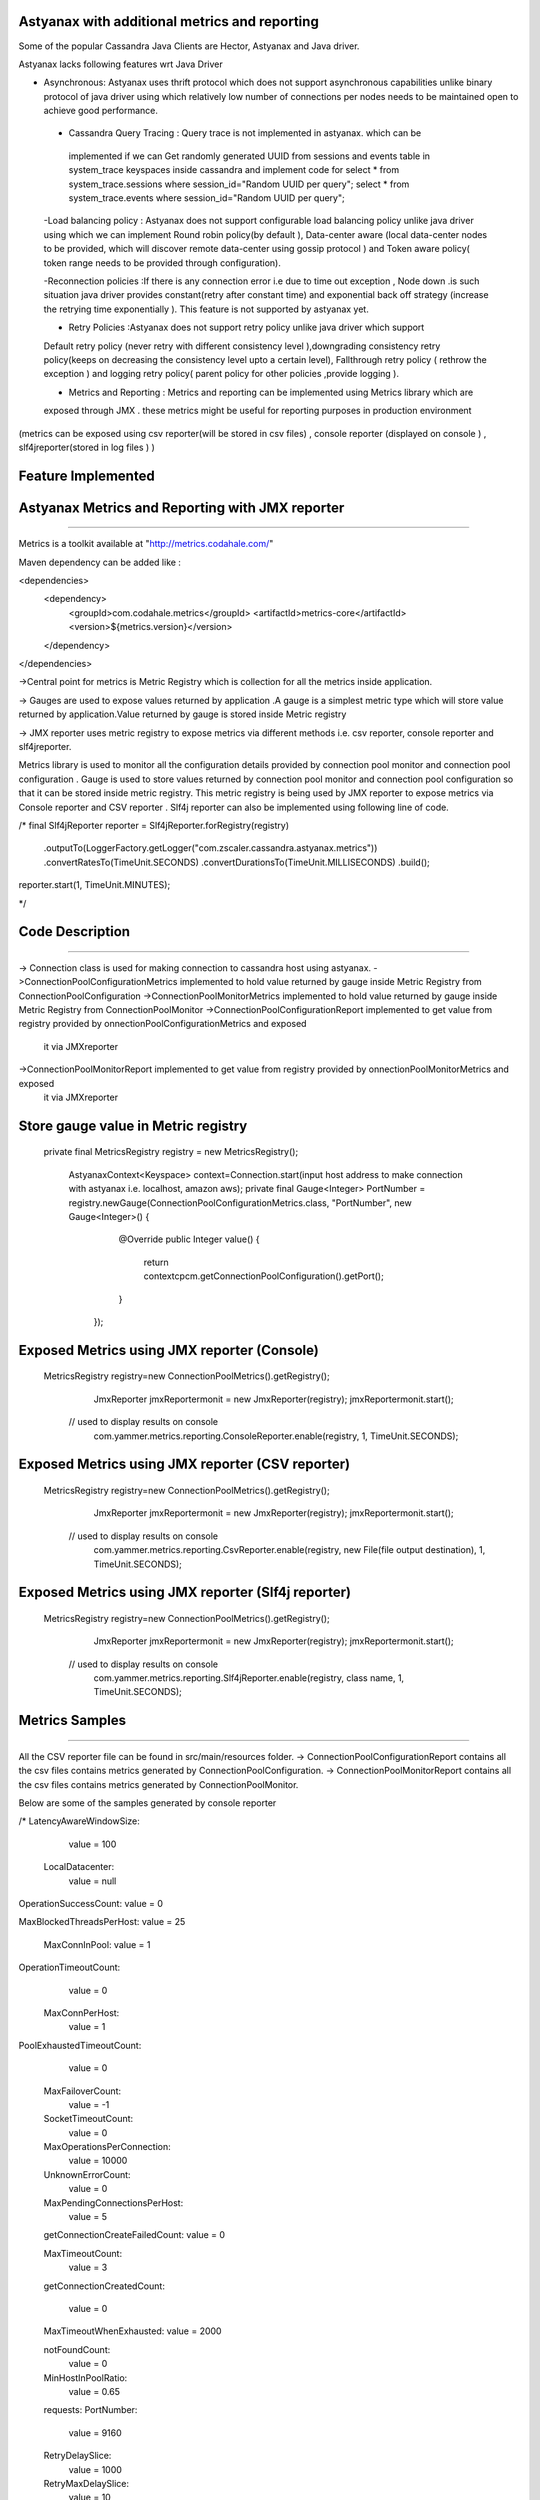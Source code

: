 Astyanax with additional metrics and reporting
-----------------------------------------------
Some of the popular Cassandra Java Clients are Hector, Astyanax and Java driver. 

Astyanax lacks following features wrt Java Driver

* Asynchronous: Astyanax uses thrift protocol which does not support asynchronous capabilities unlike binary protocol of java driver using which relatively low number of connections per nodes needs to be maintained open to achieve good performance. 
 
 - Cassandra Query Tracing : Query trace is not implemented in astyanax. which can be 
  implemented if we can Get randomly generated UUID from  sessions and events table in 
  system_trace keyspaces inside cassandra and implement code for 
  select * from system_trace.sessions where session_id="Random UUID per query";
  select * from system_trace.events where session_id="Random UUID per query";  
  
 -Load balancing policy : Astyanax does not support configurable load balancing policy 
 unlike java driver using which we can implement Round robin policy(by default ),
 Data-center aware (local data-center nodes to be provided, which will discover
 remote data-center using gossip protocol ) and Token aware policy( token range needs to 
 be provided through configuration).  
 
 -Reconnection policies :If there is any connection error i.e  due to time out exception ,
 Node down .is such situation java driver provides constant(retry after constant time)
 and exponential back off strategy (increase the retrying time exponentially ).
 This feature is not supported by astyanax yet.
 
 - Retry Policies :Astyanax does not support retry policy unlike java driver which support
 Default retry policy (never retry with different consistency level ),downgrading consistency 
 retry policy(keeps on decreasing the consistency level upto a certain level), Fallthrough
 retry policy ( rethrow the exception ) and logging retry policy( parent policy for other 
 policies ,provide logging ).
 
 - Metrics and Reporting : Metrics and reporting can be implemented using Metrics library which are
 exposed through JMX . these metrics might be useful for reporting purposes in production environment
(metrics can be exposed using csv reporter(will be stored in csv files) , console reporter (displayed on
console ) , slf4jreporter(stored in log files )  )



Feature Implemented 
------------------------------------

Astyanax Metrics and Reporting with JMX reporter
-------------------------------------------------
-------------------------------------------------

Metrics is a toolkit available at "http://metrics.codahale.com/"

Maven dependency can be added like :

<dependencies>
    <dependency>
        <groupId>com.codahale.metrics</groupId>
        <artifactId>metrics-core</artifactId>
        <version>${metrics.version}</version>
    </dependency>
</dependencies>

->Central point for metrics is Metric Registry which is collection for all the metrics inside application.

-> Gauges are used to expose values returned by application .A gauge is a simplest metric type which will store 
value returned by application.Value returned by gauge is stored inside Metric registry

-> JMX reporter uses metric registry to expose metrics via different methods i.e. csv reporter,
console reporter and slf4jreporter. 

Metrics library is used to monitor all the configuration details provided by connection pool monitor and connection
pool configuration . Gauge is used to store values returned by connection pool monitor and connection
pool configuration so that it can be stored inside metric registry. This metric registry is being used by JMX 
reporter to expose metrics via Console reporter and CSV reporter .
Slf4j reporter can also be implemented using following line of code.

/*
final Slf4jReporter reporter = Slf4jReporter.forRegistry(registry)
                                            .outputTo(LoggerFactory.getLogger("com.zscaler.cassandra.astyanax.metrics"))
                                            .convertRatesTo(TimeUnit.SECONDS)
                                            .convertDurationsTo(TimeUnit.MILLISECONDS)
                                            .build();
reporter.start(1, TimeUnit.MINUTES);
  
*/



Code Description
-------------------------------------------------------
-------------------------------------------------------

-> Connection class is used for making connection to cassandra host using astyanax.
->ConnectionPoolConfigurationMetrics implemented to hold value returned by gauge inside Metric Registry from ConnectionPoolConfiguration 
->ConnectionPoolMonitorMetrics implemented to hold value returned by gauge inside Metric Registry from ConnectionPoolMonitor
->ConnectionPoolConfigurationReport implemented to get value from registry provided by onnectionPoolConfigurationMetrics and exposed 
 it via JMXreporter
->ConnectionPoolMonitorReport implemented to get value from registry provided by onnectionPoolMonitorMetrics and exposed 
 it via JMXreporter


Store gauge value in Metric registry 
--------------------------------------------

 private final MetricsRegistry registry = new MetricsRegistry();
	
		
	 
	 AstyanaxContext<Keyspace> context=Connection.start(input host address to make connection with astyanax i.e. localhost, amazon aws);
	 private final Gauge<Integer> PortNumber = registry.newGauge(ConnectionPoolConfigurationMetrics.class, "PortNumber", new Gauge<Integer>() {
	        @Override
	        public Integer value() {
	            return  contextcpcm.getConnectionPoolConfiguration().getPort();
	        }
	    });
	    

Exposed Metrics using JMX reporter (Console)
---------------------------------------------- 

 MetricsRegistry registry=new ConnectionPoolMetrics().getRegistry();  
		 JmxReporter jmxReportermonit = new JmxReporter(registry);
		 jmxReportermonit.start();
		 
		 
	// used to display results on console	 
		 com.yammer.metrics.reporting.ConsoleReporter.enable(registry, 1, TimeUnit.SECONDS);	    
	    
	    
	    
Exposed Metrics using JMX reporter (CSV reporter)
---------------------------------------------- 

 MetricsRegistry registry=new ConnectionPoolMetrics().getRegistry();  
		 JmxReporter jmxReportermonit = new JmxReporter(registry);
		 jmxReportermonit.start();
		 
		 
	// used to display results on console	 
		 com.yammer.metrics.reporting.CsvReporter.enable(registry, new File(file output destination), 1, TimeUnit.SECONDS);    
	    
	    

Exposed Metrics using JMX reporter (Slf4j reporter)
---------------------------------------------- 

 MetricsRegistry registry=new ConnectionPoolMetrics().getRegistry();  
		 JmxReporter jmxReportermonit = new JmxReporter(registry);
		 jmxReportermonit.start();
		 
		 
	// used to display results on console	 
		 com.yammer.metrics.reporting.Slf4jReporter.enable(registry, class name, 1, TimeUnit.SECONDS);    
	    




Metrics Samples
-------------------------------------------------------
-------------------------------------------------------

All the CSV reporter file can be found in src/main/resources folder.
-> ConnectionPoolConfigurationReport contains all the csv files contains metrics generated by ConnectionPoolConfiguration.
-> ConnectionPoolMonitorReport contains all the csv files contains metrics generated by ConnectionPoolMonitor.

Below are some of the samples generated by console reporter


/*
LatencyAwareWindowSize:
    value = 100

  LocalDatacenter:
      value = null

OperationSuccessCount:
value = 0

MaxBlockedThreadsPerHost:
value = 25

  MaxConnInPool:
  value = 1

OperationTimeoutCount:
   value = 0

  MaxConnPerHost:
   value = 1
    
PoolExhaustedTimeoutCount:
   value = 0

  MaxFailoverCount:
   value = -1
  
  SocketTimeoutCount:
   value = 0

  MaxOperationsPerConnection:
   value = 10000
   
  UnknownErrorCount:
    value = 0

  MaxPendingConnectionsPerHost:
    value = 5
    
  getConnectionCreateFailedCount:
  value = 0

  MaxTimeoutCount:
    value = 3
  
  getConnectionCreatedCount:
  
    value = 0

  MaxTimeoutWhenExhausted:
  value = 2000
  
  notFoundCount:
   value = 0

  MinHostInPoolRatio:
    value = 0.65

  requests:
  PortNumber:
    value = 9160

  RetryDelaySlice:
    value = 1000

  RetryMaxDelaySlice:
    value = 10

  RetrySuspendWindow:
    value = 20000

  SeedHosts:
    value = [ec2-54-227-122-226.compute-1.amazonaws.com(54.227.122.226):9160]

  Seeds:
    value = ec2-54-227-122-226.compute-1.amazonaws.com

  SocketConnectTimeOut:
            
    value = 2000

  SocketReadWriteTimeout:
    value = 11000

  TimeoutWindow:
    value = 10000
    
   */ 





 
 
  
 
   
